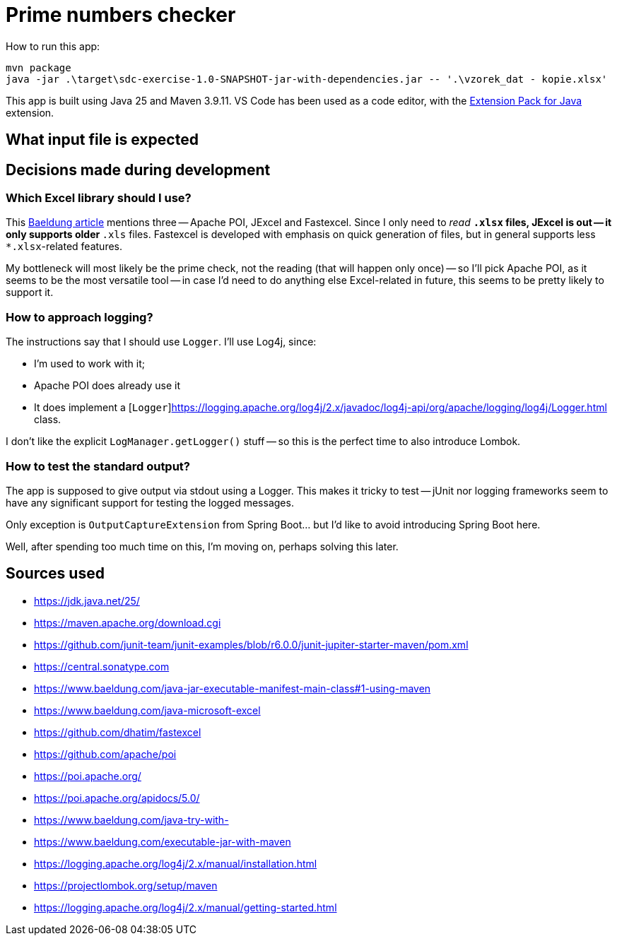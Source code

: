 = Prime numbers checker

How to run this app:

[source,powershell]
----
mvn package
java -jar .\target\sdc-exercise-1.0-SNAPSHOT-jar-with-dependencies.jar -- '.\vzorek_dat - kopie.xlsx'
----

This app is built using Java 25 and Maven 3.9.11.
VS Code has been used as a code editor, with the https://marketplace.visualstudio.com/items?itemName=vscjava.vscode-java-pack[Extension Pack for Java] extension.

== What input file is expected

== Decisions made during development

=== Which Excel library should I use?

This https://www.baeldung.com/java-microsoft-excel[Baeldung article] mentions three -- Apache POI, JExcel and Fastexcel.
Since I only need to _read_ `*.xlsx` files, JExcel is out -- it only supports older `*.xls` files.
Fastexcel is developed with emphasis on quick generation of files, but in general supports less `*.xlsx`-related features.

My bottleneck will most likely be the prime check, not the reading (that will happen only once) -- so I'll pick Apache POI,
as it seems to be the most versatile tool -- in case I'd need to do anything else Excel-related in future, this seems to be
pretty likely to support it.

=== How to approach logging?

The instructions say that I should use `Logger`.
I'll use Log4j, since:

* I'm used to work with it;
* Apache POI does already use it
* It does implement a [`Logger`]https://logging.apache.org/log4j/2.x/javadoc/log4j-api/org/apache/logging/log4j/Logger.html class.

I don't like the explicit `LogManager.getLogger()` stuff -- so this is the perfect time to also introduce Lombok.

=== How to test the standard output?

The app is supposed to give output via stdout using a Logger.
This makes it tricky to test -- jUnit nor logging frameworks seem to have any
significant support for testing the logged messages.

Only exception is `OutputCaptureExtension` from Spring Boot... but I'd like to
avoid introducing Spring Boot here.

Well, after spending too much time on this, I'm moving on, perhaps solving this later.

== Sources used

* https://jdk.java.net/25/
* https://maven.apache.org/download.cgi
* https://github.com/junit-team/junit-examples/blob/r6.0.0/junit-jupiter-starter-maven/pom.xml
* https://central.sonatype.com
* https://www.baeldung.com/java-jar-executable-manifest-main-class#1-using-maven
* https://www.baeldung.com/java-microsoft-excel
* https://github.com/dhatim/fastexcel
* https://github.com/apache/poi
* https://poi.apache.org/
* https://poi.apache.org/apidocs/5.0/
* https://www.baeldung.com/java-try-with-
* https://www.baeldung.com/executable-jar-with-maven
* https://logging.apache.org/log4j/2.x/manual/installation.html
* https://projectlombok.org/setup/maven
* https://logging.apache.org/log4j/2.x/manual/getting-started.html